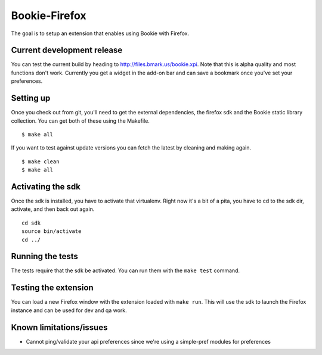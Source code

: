 Bookie-Firefox
===============
The goal is to setup an extension that enables using Bookie with Firefox.

Current development release
----------------------------
You can test the current build by heading to http://files.bmark.us/bookie.xpi.
Note that this is alpha quality and most functions don't work. Currently you
get a widget in the add-on bar and can save a bookmark once you've set your
preferences.

Setting up
----------
Once you check out from git, you'll need to get the external dependencies, the
firefox sdk and the Bookie static library collection. You can get both of
these using the Makefile.

::

    $ make all

If you want to test against update versions you can fetch the latest by
cleaning and making again.

::

    $ make clean
    $ make all

Activating the sdk
-------------------
Once the sdk is installed, you have to activate that virtualenv. Right now
it's a bit of a pita, you have to cd to the sdk dir, activate, and then back
out again.

::

    cd sdk
    source bin/activate
    cd ../


Running the tests
-----------------
The tests require that the sdk be activated. You can run them with the ``make
test`` command.


Testing the extension
----------------------
You can load a new Firefox window with the extension loaded with ``make run``.
This will use the sdk to launch the Firefox instance and can be used for dev
and qa work.


Known limitations/issues
------------------------

- Cannot ping/validate your api preferences since we're using a simple-pref
  modules for preferences
